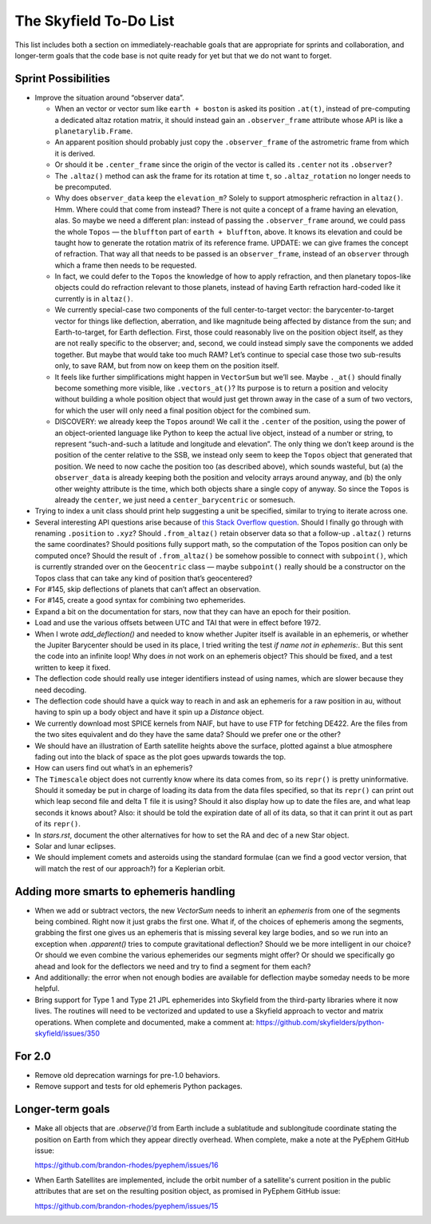 =======================
The Skyfield To-Do List
=======================

This list includes both a section on immediately-reachable goals that
are appropriate for sprints and collaboration, and longer-term goals
that the code base is not quite ready for yet but that we do not want to
forget.

Sprint Possibilities
====================

* Improve the situation around “observer data”.

  * When an vector or vector sum like ``earth + boston`` is asked its
    position ``.at(t)``, instead of pre-computing a dedicated altaz
    rotation matrix, it should instead gain an ``.observer_frame``
    attribute whose API is like a ``planetarylib.Frame``.

  * An apparent position should probably just copy the
    ``.observer_frame`` of the astrometric frame from which it is
    derived.

  * Or should it be ``.center_frame`` since the origin of the vector is
    called its ``.center`` not its ``.observer``?

  * The ``.altaz()`` method can ask the frame for its rotation at time
    ``t``, so ``.altaz_rotation`` no longer needs to be precomputed.

  * Why does ``observer_data`` keep the ``elevation_m``?  Solely to
    support atmospheric refraction in ``altaz()``.  Hmm.  Where could
    that come from instead?  There is not quite a concept of a frame
    having an elevation, alas.  So maybe we need a different plan:
    instead of passing the ``.observer_frame`` around, we could pass the
    whole ``Topos`` — the ``bluffton`` part of ``earth + bluffton``,
    above.  It knows its elevation and could be taught how to generate
    the rotation matrix of its reference frame.  UPDATE: we can give
    frames the concept of refraction.  That way all that needs to be
    passed is an ``observer_frame``, instead of an ``observer`` through
    which a frame then needs to be requested.

  * In fact, we could defer to the ``Topos`` the knowledge of how to
    apply refraction, and then planetary topos-like objects could do
    refraction relevant to those planets, instead of having Earth
    refraction hard-coded like it currently is in ``altaz()``.

  * We currently special-case two components of the full
    center-to-target vector: the barycenter-to-target vector for things
    like deflection, aberration, and like magnitude being affected by
    distance from the sun; and Earth-to-target, for Earth deflection.
    First, those could reasonably live on the position object itself, as
    they are not really specific to the observer; and, second, we could
    instead simply save the components we added together.  But maybe
    that would take too much RAM?  Let’s continue to special case those
    two sub-results only, to save RAM, but from now on keep them on the
    position itself.

  * It feels like further simplifications might happen in ``VectorSum``
    but we’ll see.  Maybe ``._at()`` should finally become something
    more visible, like ``.vectors_at()``?  Its purpose is to return a
    position and velocity without building a whole position object that
    would just get thrown away in the case of a sum of two vectors, for
    which the user will only need a final position object for the
    combined sum.

  * DISCOVERY: we already keep the ``Topos`` around!  We call it the
    ``.center`` of the position, using the power of an object-oriented
    language like Python to keep the actual live object, instead of a
    number or string, to represent “such-and-such a latitude and
    longitude and elevation”.  The only thing we don’t keep around is
    the position of the center relative to the SSB, we instead only seem
    to keep the ``Topos`` object that generated that position.  We need
    to now cache the position too (as described above), which sounds
    wasteful, but (a) the ``observer_data`` is already keeping both the
    position and velocity arrays around anyway, and (b) the only other
    weighty attribute is the time, which both objects share a single
    copy of anyway.  So since the ``Topos`` is already the ``center``,
    we just need a ``center_barycentric`` or somesuch.

* Trying to index a unit class should print help suggesting a unit be
  specified, similar to trying to iterate across one.

* Several interesting API questions arise because of
  `this Stack Overflow question <https://stackoverflow.com/questions/62654081/path-between-two-topos-locations-determine-latitude-and-longitude-where-a-giv>`_.
  Should I finally go through with renaming ``.position`` to ``.xyz``?
  Should ``.from_altaz()`` retain observer data
  so that a follow-up ``.altaz()`` returns the same coordinates?
  Should positions fully support math,
  so the computation of the Topos position can only be computed once?
  Should the result of ``.from_altaz()`` be somehow possible to connect
  with ``subpoint()``,
  which is currently stranded over on the ``Geocentric`` class —
  maybe ``subpoint()`` really should be a constructor on the Topos class
  that can take any kind of position that’s geocentered?

* For #145, skip deflections of planets that can’t affect an observation.

* For #145, create a good syntax for combining two ephemerides.

* Expand a bit on the documentation for stars, now that they can have an
  epoch for their position.

* Load and use the various offsets between UTC and TAI that were in
  effect before 1972.

* When I wrote `add_deflection()` and needed to know whether Jupiter
  itself is available in an ephemeris, or whether the Jupiter Barycenter
  should be used in its place, I tried writing the test `if name not in
  ephemeris:`.  But this sent the code into an infinite loop!  Why does
  `in` not work on an ephemeris object?  This should be fixed, and a
  test written to keep it fixed.

* The deflection code should really use integer identifiers instead of
  using names, which are slower because they need decoding.

* The deflection code should have a quick way to reach in and ask an
  ephemeris for a raw position in au, without having to spin up a body
  object and have it spin up a `Distance` object.

* We currently download most SPICE kernels from NAIF, but have to use
  FTP for fetching DE422.  Are the files from the two sites equivalent
  and do they have the same data?  Should we prefer one or the other?

* We should have an illustration of Earth satellite heights above the
  surface, plotted against a blue atmosphere fading out into the black
  of space as the plot goes upwards towards the top.

* How can users find out what’s in an ephemeris?

* The ``Timescale`` object does not currently know where its data comes
  from, so its ``repr()`` is pretty uninformative.  Should it someday be
  put in charge of loading its data from the data files specified, so
  that its ``repr()`` can print out which leap second file and delta T
  file it is using?  Should it also display how up to date the files
  are, and what leap seconds it knows about?  Also: it should be told
  the expiration date of all of its data, so that it can print it out as
  part of its ``repr()``.

* In `stars.rst`, document the other alternatives for how to set the RA
  and dec of a new Star object.

* Solar and lunar eclipses.

* We should implement comets and asteroids using the standard formulae
  (can we find a good vector version, that will match the rest of our
  approach?) for a Keplerian orbit.

Adding more smarts to ephemeris handling
========================================

* When we add or subtract vectors, the new `VectorSum` needs to inherit
  an `ephemeris` from one of the segments being combined.  Right now it
  just grabs the first one.  What if, of the choices of ephemeris among
  the segments, grabbing the first one gives us an ephemeris that is
  missing several key large bodies, and so we run into an exception when
  `.apparent()` tries to compute gravitational deflection?  Should we be
  more intelligent in our choice?  Or should we even combine the various
  ephemerides our segments might offer?  Or should we specifically go
  ahead and look for the deflectors we need and try to find a segment
  for them each?

* And additionally: the error when not enough bodies are available for
  deflection maybe someday needs to be more helpful.

* Bring support for Type 1 and Type 21 JPL ephemerides into Skyfield
  from the third-party libraries where it now lives.  The routines will
  need to be vectorized and updated to use a Skyfield approach to vector
  and matrix operations.  When complete and documented, make a comment
  at: https://github.com/skyfielders/python-skyfield/issues/350

For 2.0
=======

* Remove old deprecation warnings for pre-1.0 behaviors.

* Remove support and tests for old ephemeris Python packages.

Longer-term goals
=================

* Make all objects that are `.observe()`’d from Earth include a
  sublatitude and sublongitude coordinate stating the position on Earth
  from which they appear directly overhead.  When complete, make a note
  at the PyEphem GitHub issue:

  https://github.com/brandon-rhodes/pyephem/issues/16

* When Earth Satellites are implemented, include the orbit number of a
  satellite's current position in the public attributes that are set on
  the resulting position object, as promised in PyEphem GitHub issue:

  https://github.com/brandon-rhodes/pyephem/issues/15
